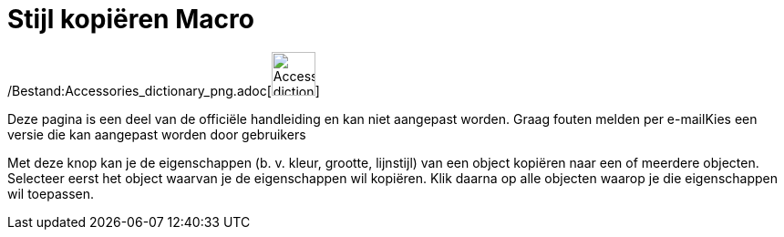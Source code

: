 = Stijl kopiëren Macro
:page-en: tools/Copy_Visual_Style_Tool
ifdef::env-github[:imagesdir: /nl/modules/ROOT/assets/images]

/Bestand:Accessories_dictionary_png.adoc[image:48px-Accessories_dictionary.png[Accessories
dictionary.png,width=48,height=48]]

Deze pagina is een deel van de officiële handleiding en kan niet aangepast worden. Graag fouten melden per
e-mail[.mw-selflink .selflink]##Kies een versie die kan aangepast worden door gebruikers##

Met deze knop kan je de eigenschappen (b. v. kleur, grootte, lijnstijl) van een object kopiëren naar een of meerdere
objecten. Selecteer eerst het object waarvan je de eigenschappen wil kopiëren. Klik daarna op alle objecten waarop je
die eigenschappen wil toepassen.
